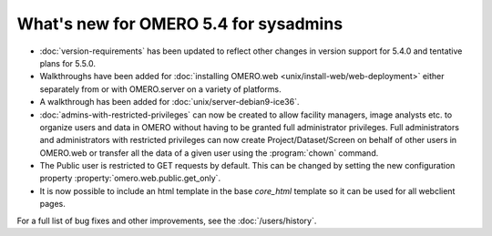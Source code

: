 What's new for OMERO 5.4 for sysadmins
======================================

- :doc:`version-requirements` has been updated to reflect other changes in
  version support for 5.4.0 and tentative plans for 5.5.0.

- Walkthroughs have been added for :doc:`installing OMERO.web <unix/install-web/web-deployment>` either separately from
  or with OMERO.server on a variety of platforms.

- A walkthrough has been added for :doc:`unix/server-debian9-ice36`.

- :doc:`admins-with-restricted-privileges` can now be created to allow
  facility managers, image analysts etc. to organize users and data in OMERO
  without having to be granted full administrator privileges. Full administrators and administrators with restricted privileges can now create Project/Dataset/Screen on behalf of other users in OMERO.web or transfer all the data of a given user using the :program:`chown` command.

- The Public user is restricted to GET requests by default. This can be
  changed by setting the new configuration property
  :property:`omero.web.public.get_only`.

- It is now possible to include an html template in the base `core_html` template so it can
  be used for all webclient pages.

For a full list of bug fixes and other improvements, see the
:doc:`/users/history`.
